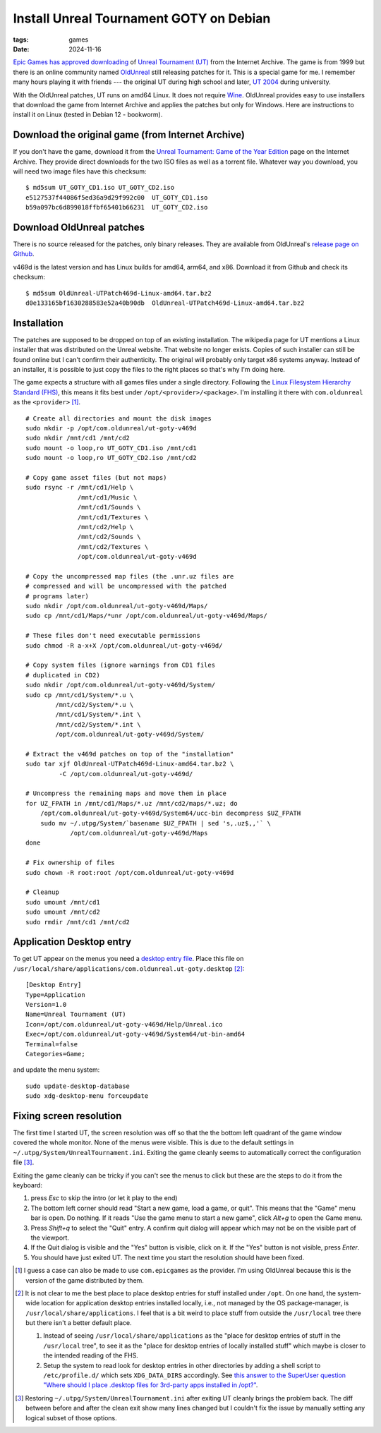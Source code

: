 Install Unreal Tournament GOTY on Debian
########################################

:tags: games
:date: 2024-11-16

`Epic Games has approved downloading
<https://www.techdirt.com/2024/11/18/epic-allows-internet-archive-to-distribute-for-free-unreal-unreal-tournament-forever/>`__
of `Unreal Tournament (UT)
<https://en.wikipedia.org/wiki/Unreal_Tournament>`__ from the Internet
Archive.  The game is from 1999 but there is an online community named
`OldUnreal <https://www.oldunreal.com/>`__ still releasing patches for
it.  This is a special game for me.  I remember many hours playing it
with friends --- the original UT during high school and later, `UT
2004 <https://en.wikipedia.org/wiki/Unreal_Tournament_2004>`__ during
university.

With the OldUnreal patches, UT runs on amd64 Linux.  It does not
require `Wine <https://www.winehq.org/>`__.  OldUnreal provides easy
to use installers that download the game from Internet Archive and
applies the patches but only for Windows.  Here are instructions to
install it on Linux (tested in Debian 12 - bookworm).


Download the original game (from Internet Archive)
--------------------------------------------------

If you don't have the game, download it from the `Unreal Tournament:
Game of the Year Edition <https://archive.org/details/ut-goty>`__ page
on the Internet Archive.  They provide direct downloads for the two
ISO files as well as a torrent file.  Whatever way you download, you
will need two image files have this checksum::

    $ md5sum UT_GOTY_CD1.iso UT_GOTY_CD2.iso
    e5127537f44086f5ed36a9d29f992c00  UT_GOTY_CD1.iso
    b59a097bc6d899018ffbf65401b66231  UT_GOTY_CD2.iso


Download OldUnreal patches
--------------------------

There is no source released for the patches, only binary releases.
They are available from OldUnreal's `release page on Github
<https://github.com/OldUnreal/UnrealTournamentPatches/releases>`__.

v469d is the latest version and has Linux builds for amd64, arm64, and
x86.  Download it from Github and check its checksum::

  $ md5sum OldUnreal-UTPatch469d-Linux-amd64.tar.bz2
  d0e133165bf1630288583e52a40b90db  OldUnreal-UTPatch469d-Linux-amd64.tar.bz2


Installation
------------

The patches are supposed to be dropped on top of an existing
installation.  The wikipedia page for UT mentions a Linux installer
that was distributed on the Unreal website.  That website no longer
exists.  Copies of such installer can still be found online but I
can't confirm their authenticity.  The original will probably only
target x86 systems anyway.  Instead of an installer, it is possible to
just copy the files to the right places so that's why I'm doing here.

The game expects a structure with all games files under a single
directory.  Following the `Linux Filesystem Hierarchy Standard (FHS)
<https://refspecs.linuxfoundation.org/FHS_3.0/fhs/index.html>`__, this
means it fits best under ``/opt/<provider>/<package>``.  I'm
installing it there with ``com.oldunreal`` as the ``<provider>`` [1]_.

::

    # Create all directories and mount the disk images
    sudo mkdir -p /opt/com.oldunreal/ut-goty-v469d
    sudo mkdir /mnt/cd1 /mnt/cd2
    sudo mount -o loop,ro UT_GOTY_CD1.iso /mnt/cd1
    sudo mount -o loop,ro UT_GOTY_CD2.iso /mnt/cd2

    # Copy game asset files (but not maps)
    sudo rsync -r /mnt/cd1/Help \
                  /mnt/cd1/Music \
                  /mnt/cd1/Sounds \
                  /mnt/cd1/Textures \
                  /mnt/cd2/Help \
                  /mnt/cd2/Sounds \
                  /mnt/cd2/Textures \
                  /opt/com.oldunreal/ut-goty-v469d

    # Copy the uncompressed map files (the .unr.uz files are
    # compressed and will be uncompressed with the patched
    # programs later)
    sudo mkdir /opt/com.oldunreal/ut-goty-v469d/Maps/
    sudo cp /mnt/cd1/Maps/*unr /opt/com.oldunreal/ut-goty-v469d/Maps/

    # These files don't need executable permissions
    sudo chmod -R a-x+X /opt/com.oldunreal/ut-goty-v469d/

    # Copy system files (ignore warnings from CD1 files
    # duplicated in CD2)
    sudo mkdir /opt/com.oldunreal/ut-goty-v469d/System/
    sudo cp /mnt/cd1/System/*.u \
            /mnt/cd2/System/*.u \
            /mnt/cd1/System/*.int \
            /mnt/cd2/System/*.int \
            /opt/com.oldunreal/ut-goty-v469d/System/

    # Extract the v469d patches on top of the "installation"
    sudo tar xjf OldUnreal-UTPatch469d-Linux-amd64.tar.bz2 \
             -C /opt/com.oldunreal/ut-goty-v469d/

    # Uncompress the remaining maps and move them in place
    for UZ_FPATH in /mnt/cd1/Maps/*.uz /mnt/cd2/maps/*.uz; do
        /opt/com.oldunreal/ut-goty-v469d/System64/ucc-bin decompress $UZ_FPATH
        sudo mv ~/.utpg/System/`basename $UZ_FPATH | sed 's,.uz$,,'` \
                /opt/com.oldunreal/ut-goty-v469d/Maps
    done

    # Fix ownership of files
    sudo chown -R root:root /opt/com.oldunreal/ut-goty-v469d

    # Cleanup
    sudo umount /mnt/cd1
    sudo umount /mnt/cd2
    sudo rmdir /mnt/cd1 /mnt/cd2


Application Desktop entry
-------------------------

To get UT appear on the menus you need a `desktop entry file
<https://specifications.freedesktop.org/desktop-entry-spec/latest/>`__.
Place this file on
``/usr/local/share/applications/com.oldunreal.ut-goty.desktop`` [2]_::

    [Desktop Entry]
    Type=Application
    Version=1.0
    Name=Unreal Tournament (UT)
    Icon=/opt/com.oldunreal/ut-goty-v469d/Help/Unreal.ico
    Exec=/opt/com.oldunreal/ut-goty-v469d/System64/ut-bin-amd64
    Terminal=false
    Categories=Game;

and update the menu system::

    sudo update-desktop-database
    sudo xdg-desktop-menu forceupdate

.. image:: {static}/files/ut-goty-on-gnome-shell.jpg


Fixing screen resolution
------------------------

The first time I started UT, the screen resolution was off so that the
the bottom left quadrant of the game window covered the whole monitor.
None of the menus were visible.  This is due to the default settings
in ``~/.utpg/System/UnrealTournament.ini``.  Exiting the game cleanly
seems to automatically correct the configuration file [3]_.

Exiting the game cleanly can be tricky if you can't see the menus to
click but these are the steps to do it from the keyboard:

1. press `Esc` to skip the intro (or let it play to the end)

2. The bottom left corner should read "Start a new game, load a game,
   or quit".  This means that the "Game" menu bar is open.  Do
   nothing.  If it reads "Use the game menu to start a new game",
   click `Alt+g` to open the Game menu.

3. Press `Shift+q` to select the "Quit" entry.  A confirm quit dialog
   will appear which may not be on the visible part of the viewport.

4. If the Quit dialog is visible and the "Yes" button is visible,
   click on it.  If the "Yes" button is not visible, press `Enter`.

5. You should have just exited UT.  The next time you start the
   resolution should have been fixed.


.. [1] I guess a case can also be made to use ``com.epicgames`` as the
       provider.  I'm using OldUnreal because this is the version of
       the game distributed by them.

.. [2] It is not clear to me the best place to place desktop entries
       for stuff installed under ``/opt``.  On one hand, the
       system-wide location for application desktop entries installed
       locally, i.e., not managed by the OS package-manager, is
       ``/usr/local/share/applications``.  I feel that is a bit weird
       to place stuff from outside the ``/usr/local`` tree there but
       there isn't a better default place.

       1. Instead of seeing ``/usr/local/share/applications`` as the
          "place for desktop entries of stuff in the ``/usr/local``
          tree", to see it as the "place for desktop entries of
          locally installed stuff" which maybe is closer to the
          intended reading of the FHS.

       2. Setup the system to read look for desktop entries in other
          directories by adding a shell script to ``/etc/profile.d/``
          which sets ``XDG_DATA_DIRS`` accordingly.  See `this answer
          to the SuperUser question "Where should I place .desktop
          files for 3rd-party apps installed in /opt?"
          <https://superuser.com/questions/1782591/where-should-i-place-desktop-files-for-3rd-party-apps-installed-in-opt>`__.

.. [3] Restoring ``~/.utpg/System/UnrealTournament.ini`` after exiting
       UT cleanly brings the problem back.  The diff between before
       and after the clean exit show many lines changed but I couldn't
       fix the issue by manually setting any logical subset of those
       options.
